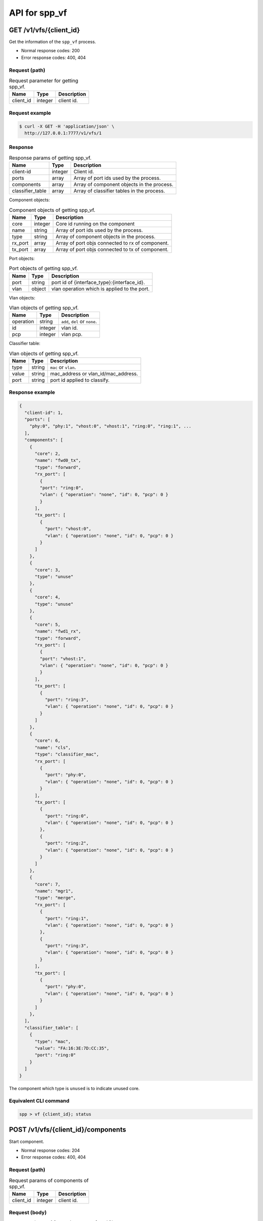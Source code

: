 ..  SPDX-License-Identifier: BSD-3-Clause
    Copyright(c) 2018-2019 Nippon Telegraph and Telephone Corporation


.. _spp_ctl_rest_api__spp_vf:

API for spp_vf
==============

GET /v1/vfs/{client_id}
-----------------------

Get the information of the ``spp_vf`` process.

* Normal response codes: 200
* Error response codes: 400, 404


Request (path)
~~~~~~~~~~~~~~

.. _table_spp_ctl_vfs_get:

.. table:: Request parameter for getting spp_vf.

    +-----------+---------+--------------------------+
    | Name      | Type    | Description              |
    |           |         |                          |
    +===========+=========+==========================+
    | client_id | integer | client id.               |
    +-----------+---------+--------------------------+


Request example
~~~~~~~~~~~~~~~

.. code-block:: console

    $ curl -X GET -H 'application/json' \
      http://127.0.0.1:7777/v1/vfs/1


Response
~~~~~~~~

.. _table_spp_ctl_spp_vf_res:

.. table:: Response params of getting spp_vf.

    +------------------+---------+--------------------------------------------+
    | Name             | Type    | Description                                |
    |                  |         |                                            |
    +==================+=========+============================================+
    | client-id        | integer | Client id.                                 |
    +------------------+---------+--------------------------------------------+
    | ports            | array   | Array of port ids used by the process.     |
    +------------------+---------+--------------------------------------------+
    | components       | array   | Array of component objects in the process. |
    +------------------+---------+--------------------------------------------+
    | classifier_table | array   | Array of classifier tables in the process. |
    +------------------+---------+--------------------------------------------+

Component objects:

.. _table_spp_ctl_spp_vf_res_comp:

.. table:: Component objects of getting spp_vf.

    +---------+---------+--------------------------------------------------+
    | Name    | Type    | Description                                      |
    |         |         |                                                  |
    +=========+=========+==================================================+
    | core    | integer | Core id running on the component                 |
    +---------+---------+--------------------------------------------------+
    | name    | string  | Array of port ids used by the process.           |
    +---------+---------+--------------------------------------------------+
    | type    | string  | Array of component objects in the process.       |
    +---------+---------+--------------------------------------------------+
    | rx_port | array   | Array of port objs connected to rx of component. |
    +---------+---------+--------------------------------------------------+
    | tx_port | array   | Array of port objs connected to tx of component. |
    +---------+---------+--------------------------------------------------+

Port objects:

.. _table_spp_ctl_spp_vf_res_port:

.. table:: Port objects of getting spp_vf.

    +---------+---------+----------------------------------------------+
    | Name    | Type    | Description                                  |
    |         |         |                                              |
    +=========+=========+==============================================+
    | port    | string  | port id of {interface_type}:{interface_id}.  |
    +---------+---------+----------------------------------------------+
    | vlan    | object  | vlan operation which is applied to the port. |
    +---------+---------+----------------------------------------------+

Vlan objects:

.. _table_spp_ctl_spp_vf_res_vlan:

.. table:: Vlan objects of getting spp_vf.

    +-----------+---------+-------------------------------+
    | Name      | Type    | Description                   |
    |           |         |                               |
    +===========+=========+===============================+
    | operation | string  | ``add``, ``del`` or ``none``. |
    +-----------+---------+-------------------------------+
    | id        | integer | vlan id.                      |
    +-----------+---------+-------------------------------+
    | pcp       | integer | vlan pcp.                     |
    +-----------+---------+-------------------------------+

Classifier table:

.. _table_spp_ctl_spp_vf_res_cls:

.. table:: Vlan objects of getting spp_vf.

    +-----------+--------+-------------------------------------+
    | Name      | Type   | Description                         |
    |           |        |                                     |
    +===========+========+=====================================+
    | type      | string | ``mac`` or ``vlan``.                |
    +-----------+--------+-------------------------------------+
    | value     | string | mac_address or vlan_id/mac_address. |
    +-----------+--------+-------------------------------------+
    | port      | string | port id applied to classify.        |
    +-----------+--------+-------------------------------------+


Response example
~~~~~~~~~~~~~~~~

.. code-block:: json

    {
      "client-id": 1,
      "ports": [
        "phy:0", "phy:1", "vhost:0", "vhost:1", "ring:0", "ring:1", ...
      ],
      "components": [
        {
          "core": 2,
          "name": "fwd0_tx",
          "type": "forward",
          "rx_port": [
            {
            "port": "ring:0",
            "vlan": { "operation": "none", "id": 0, "pcp": 0 }
            }
          ],
          "tx_port": [
            {
              "port": "vhost:0",
              "vlan": { "operation": "none", "id": 0, "pcp": 0 }
            }
          ]
        },
        {
          "core": 3,
          "type": "unuse"
        },
        {
          "core": 4,
          "type": "unuse"
        },
        {
          "core": 5,
          "name": "fwd1_rx",
          "type": "forward",
          "rx_port": [
            {
            "port": "vhost:1",
            "vlan": { "operation": "none", "id": 0, "pcp": 0 }
            }
          ],
          "tx_port": [
            {
              "port": "ring:3",
              "vlan": { "operation": "none", "id": 0, "pcp": 0 }
            }
          ]
        },
        {
          "core": 6,
          "name": "cls",
          "type": "classifier_mac",
          "rx_port": [
            {
              "port": "phy:0",
              "vlan": { "operation": "none", "id": 0, "pcp": 0 }
            }
          ],
          "tx_port": [
            {
              "port": "ring:0",
              "vlan": { "operation": "none", "id": 0, "pcp": 0 }
            },
            {
              "port": "ring:2",
              "vlan": { "operation": "none", "id": 0, "pcp": 0 }
            }
          ]
        },
        {
          "core": 7,
          "name": "mgr1",
          "type": "merge",
          "rx_port": [
            {
              "port": "ring:1",
              "vlan": { "operation": "none", "id": 0, "pcp": 0 }
            },
            {
              "port": "ring:3",
              "vlan": { "operation": "none", "id": 0, "pcp": 0 }
            }
          ],
          "tx_port": [
            {
              "port": "phy:0",
              "vlan": { "operation": "none", "id": 0, "pcp": 0 }
            }
          ]
        },
      ],
      "classifier_table": [
        {
          "type": "mac",
          "value": "FA:16:3E:7D:CC:35",
          "port": "ring:0"
        }
      ]
    }

The component which type is ``unused`` is to indicate unused core.


Equivalent CLI command
~~~~~~~~~~~~~~~~~~~~~~

.. code-block:: none

    spp > vf {client_id}; status


POST /v1/vfs/{client_id}/components
-----------------------------------

Start component.

* Normal response codes: 204
* Error response codes: 400, 404


Request (path)
~~~~~~~~~~~~~~

.. _table_spp_ctl_spp_vf_components:

.. table:: Request params of components of spp_vf.

    +-----------+---------+-------------+
    | Name      | Type    | Description |
    +===========+=========+=============+
    | client_id | integer | client id.  |
    +-----------+---------+-------------+


Request (body)
~~~~~~~~~~~~~~

``type`` param is oen of ``forward``, ``merge`` or ``classifier_mac``.

.. _table_spp_ctl_spp_vf_components_res:

.. table:: Response params of components of spp_vf.

    +-----------+---------+--------------------------------------------------+
    | Name      | Type    | Description                                      |
    |           |         |                                                  |
    +===========+=========+==================================================+
    | name      | string  | component name should be unique among processes. |
    +-----------+---------+--------------------------------------------------+
    | core      | integer | core id.                                         |
    +-----------+---------+--------------------------------------------------+
    | type      | string  | component type.                                  |
    +-----------+---------+--------------------------------------------------+

Request example
~~~~~~~~~~~~~~~

.. code-block:: console

    $ curl -X POST -H 'application/json' \
      -d '{"name": "fwd1", "core": 12, "type": "forward"}' \
      http://127.0.0.1:7777/v1/vfs/1/components


Response
~~~~~~~~

There is no body content for the response of a successful ``POST`` request.


Equivalent CLI command
~~~~~~~~~~~~~~~~~~~~~~

.. code-block:: none

    spp > vf {client_id}; component start {name} {core} {type}


DELETE /v1/vfs/{sec id}/components/{name}
-----------------------------------------

Stop component.

* Normal response codes: 204
* Error response codes: 400, 404


Request (path)
~~~~~~~~~~~~~~

.. _table_spp_ctl_spp_vf_del:

.. table:: Request params of deleting component of spp_vf.

    +-----------+---------+---------------------------------+
    | Name      | Type    | Description                     |
    |           |         |                                 |
    +===========+=========+=================================+
    | client_id | integer | client id.                      |
    +-----------+---------+---------------------------------+
    | name      | string  | component name.                 |
    +-----------+---------+---------------------------------+


Request example
~~~~~~~~~~~~~~~

.. code-block:: console

    $ curl -X DELETE -H 'application/json' \
      http://127.0.0.1:7777/v1/vfs/1/components/fwd1


Response
~~~~~~~~

There is no body content for the response of a successful ``POST`` request.


Equivalent CLI command
~~~~~~~~~~~~~~~~~~~~~~

.. code-block:: none

    spp > vf {client_id}; component stop {name}


PUT /v1/vfs/{client_id}/components/{name}/ports
-----------------------------------------------

Add or delete port to the component.

* Normal response codes: 204
* Error response codes: 400, 404


Request (path)
~~~~~~~~~~~~~~

.. _table_spp_ctl_spp_vf_comp_port:

.. table:: Request params for ports of component of spp_vf.

    +-----------+---------+---------------------------+
    | Name      | Type    | Description               |
    |           |         |                           |
    +===========+=========+===========================+
    | client_id | integer | client id.                |
    +-----------+---------+---------------------------+
    | name      | string  | component name.           |
    +-----------+---------+---------------------------+


Request (body)
~~~~~~~~~~~~~~

.. _table_spp_ctl_spp_vf_comp_port_body:

.. table:: Request body params for ports of component of spp_vf.

    +---------+---------+----------------------------------------------------+
    | Name    | Type    | Description                                        |
    |         |         |                                                    |
    +=========+=========+====================================================+
    | action  | string  | ``attach`` or ``detach``.                          |
    +---------+---------+----------------------------------------------------+
    | port    | string  | port id of {interface_type}:{interface_id}.        |
    +---------+---------+----------------------------------------------------+
    | dir     | string  | ``rx`` or ``tx``.                                  |
    +---------+---------+----------------------------------------------------+
    | vlan    | object  | vlan operation applied to port. it can be omitted. |
    +---------+---------+----------------------------------------------------+

Vlan object:

.. _table_spp_ctl_spp_vf_comp_port_body_vlan:

.. table:: Request body params for vlan ports of component of spp_vf.

    +-----------+---------+---------------------------------------------------+
    | Name      | Type    | Description                                       |
    |           |         |                                                   |
    +===========+=========+===================================================+
    | operation | string  | ``add``, ``del`` or ``none``.                     |
    +-----------+---------+---------------------------------------------------+
    | id        | integer | vid. ignored if operation is ``del`` or ``none``. |
    +-----------+---------+---------------------------------------------------+
    | pcp       | integer | pcp. ignored if operation is ``del`` or ``none``. |
    +-----------+---------+---------------------------------------------------+


Request example
~~~~~~~~~~~~~~~

.. code-block:: console

    $ curl -X PUT -H 'application/json' \
      -d '{"action": "attach", "port": "vhost:1", "dir": "rx", \
           "vlan": {"operation": "add", "id": 677, "pcp": 0}}' \
      http://127.0.0.1:7777/v1/vfs/1/components/fwd1/ports

.. code-block:: console

    $ curl -X PUT -H 'application/json' \
      -d '{"action": "detach", "port": "vhost:0", "dir": "tx"} \
      http://127.0.0.1:7777/v1/vfs/1/components/fwd1/ports

Response
~~~~~~~~

There is no body content for the response of a successful ``PUT`` request.


Equivalent CLI command
~~~~~~~~~~~~~~~~~~~~~~

Action is ``attach``.

.. code-block:: none

    spp > vf {client_id}; port add {port} {dir} {name}

Action is ``attach`` with vlan tag feature.

.. code-block:: none

    # Add vlan tag
    spp > vf {client_id}; port add {port} {dir} {name} add_vlantag {id} {pcp}

    # Delete vlan tag
    spp > vf {client_id}; port add {port} {dir} {name} del_vlantag

Action is ``detach``.

.. code-block:: none

    spp > vf {client_id}; port del {port} {dir} {name}


PUT /v1/vfs/{sec id}/classifier_table
-------------------------------------

Set or Unset classifier table.

* Normal response codes: 204
* Error response codes: 400, 404


Request (path)
~~~~~~~~~~~~~~

.. _table_spp_ctl_spp_vf_cls_table:

.. table:: Request params for classifier_table of spp_vf.

    +-----------+---------+---------------------------+
    | Name      | Type    | Description               |
    |           |         |                           |
    +===========+=========+===========================+
    | client_id | integer | client id.                |
    +-----------+---------+---------------------------+


Request (body)
~~~~~~~~~~~~~~

For ``vlan`` param, it can be omitted if it is for ``mac``.

.. _table_spp_ctl_spp_vf_cls_table_body:

.. table:: Request body params for classifier_table of spp_vf.

    +-------------+-----------------+-----------------------------------------+
    | Name        | Type            | Description                             |
    |             |                 |                                         |
    +=============+=================+=========================================+
    | action      | string          | ``add`` or ``del``.                     |
    +-------------+-----------------+-----------------------------------------+
    | type        | string          | ``mac`` or ``vlan``.                    |
    +-------------+-----------------+-----------------------------------------+
    | vlan        | integer or null | vlan id for ``vlan``. null for ``mac``. |
    +-------------+-----------------+-----------------------------------------+
    | mac_address | string          | mac address.                            |
    +-------------+-----------------+-----------------------------------------+
    | port        | string          | port id.                                |
    +-------------+-----------------+-----------------------------------------+


Request example
~~~~~~~~~~~~~~~

Add an entry of port ``ring:0`` with MAC address ``FA:16:3E:7D:CC:35`` to
the table.

.. code-block:: console

    $ curl -X PUT -H 'application/json' \
      -d '{"action": "add", "type": "mac", \
         "mac_address": "FA:16:3E:7D:CC:35", \
         "port": "ring:0"}' \
      http://127.0.0.1:7777/v1/vfs/1/classifier_table

Delete an entry of port ``ring:0`` with MAC address ``FA:16:3E:7D:CC:35`` from
the table.

.. code-block:: console

    $ curl -X PUT -H 'application/json' \
      -d '{"action": "del", "type": "vlan", "vlan": 475, \
         "mac_address": "FA:16:3E:7D:CC:35", "port": "ring:0"}' \
      http://127.0.0.1:7777/v1/vfs/1/classifier_table


Response
~~~~~~~~

There is no body content for the response of a successful ``PUT`` request.


Equivalent CLI command
~~~~~~~~~~~~~~~~~~~~~~

Type is ``mac``.

.. code-block:: none

    spp > vf {cli_id}; classifier_table {action} mac {mac_addr} {port}

Type is ``vlan``.

.. code-block:: none

    spp > vf {cli_id}; classifier_table {action} vlan {vlan} {mac_addr} {port}
